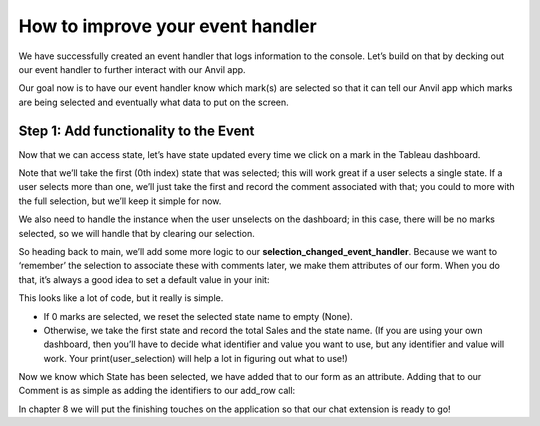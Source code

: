 How to improve your event handler
===================================

We have successfully created an event handler that logs information to the console. Let’s build on that by decking out our event handler to further interact with our Anvil app.

.. raw:: html

    <h2>Chapter 7: Making the Event Handler useful</h2>

Our goal now is to have our event handler know which mark(s) are selected so that it can tell our Anvil app which marks are being selected and eventually what data to put on the screen.

Step 1: Add functionality to the Event 
~~~~~~~~~~~~~~~~~~~~~~~~~~

Now that we can access state, let’s have state updated every time we click on a mark in the Tableau dashboard.

Note that we’ll take the first (0th index) state that was selected; this will work great if a user selects a single state. If a user selects more than one, we’ll just take the first and record the comment associated with that; you could to more with the full selection, but we’ll keep it simple for now.

We also need to handle the instance when the user unselects on the dashboard; in this case, there will be no marks selected, so we will handle that by clearing our selection.

So heading back to main, we’ll add some more logic to our **selection_changed_event_handler**. Because we want to ‘remember’ the selection to associate these with comments later, we make them attributes of our form. When you do that, it’s always a good idea to set a default value in your init:


.. image:: images/code-snippets/8.png

This looks like a lot of code, but it really is simple.

•	If 0 marks are selected, we reset the selected state name to empty (None).

•	Otherwise, we take the first state and record the total Sales and the state name. (If you are using your own dashboard, then you’ll have to decide what identifier and value you want to use, but any identifier and value will work. Your print(user_selection) will help a lot in figuring out what to use!)


Now we know which State has been selected, we have added that to our form as an attribute. Adding that to our Comment is as simple as adding the identifiers to our add_row call:

.. image:: images/code-snippets/9.png

In chapter 8 we will put the finishing touches on the application so that our chat extension is ready to go!




